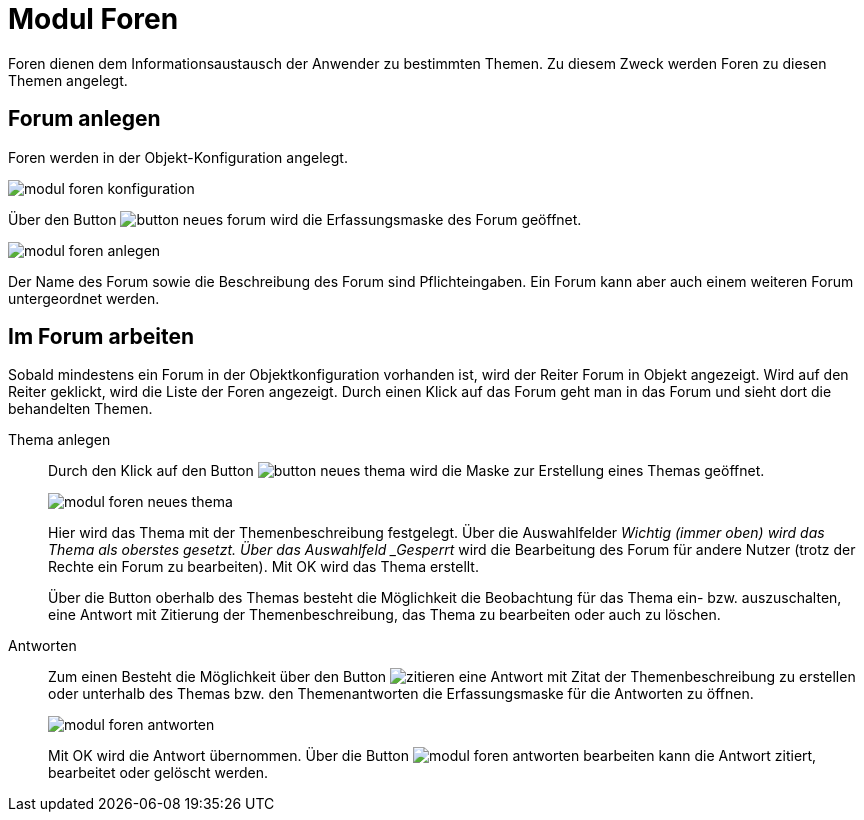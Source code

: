 = Modul Foren
:doctype: article
:icons: font
:imagesdir: ../images/
:web-xmera: https://xmera.de


Foren dienen dem Informationsaustausch der Anwender zu bestimmten Themen. Zu diesem Zweck werden Foren zu diesen Themen angelegt.

== Forum anlegen

Foren werden in der Objekt-Konfiguration angelegt. 

image:anwender/modul_foren_konfiguration.png[]

Über den Button image:anwender/button_neues_forum.png[] wird die Erfassungsmaske des Forum geöffnet.

image:anwender/modul_foren_anlegen.png[]

Der Name des Forum sowie die Beschreibung des Forum sind Pflichteingaben. Ein Forum kann aber auch einem weiteren Forum untergeordnet werden.

== Im Forum arbeiten

Sobald mindestens ein Forum in der Objektkonfiguration vorhanden ist, wird der Reiter Forum in Objekt angezeigt. Wird auf den Reiter geklickt, wird die Liste der Foren angezeigt. Durch einen Klick auf das Forum geht man in das Forum und sieht dort die behandelten Themen.

Thema anlegen::

Durch den Klick auf den Button image:anwender/button_neues_thema.png[] wird die Maske zur Erstellung eines Themas geöffnet. +
+
image:anwender/modul_foren_neues_thema.png[]
+
Hier wird das Thema mit der Themenbeschreibung festgelegt. Über die Auswahlfelder _Wichtig (immer oben) wird das Thema als oberstes gesetzt. Über das Auswahlfeld _Gesperrt_ wird die Bearbeitung des Forum für andere Nutzer (trotz der Rechte ein Forum zu bearbeiten). Mit OK wird das Thema erstellt. +
+
Über die Button oberhalb des Themas besteht die Möglichkeit die Beobachtung für das Thema ein- bzw. auszuschalten, eine Antwort mit Zitierung der Themenbeschreibung, das Thema zu bearbeiten oder auch zu löschen.

Antworten::

Zum einen Besteht die Möglichkeit über den Button image:anwender/button_zitieren.png[zitieren] eine Antwort mit Zitat der Themenbeschreibung zu erstellen oder unterhalb des Themas bzw. den Themenantworten die Erfassungsmaske für die Antworten zu öffnen. +
+
image:anwender/modul_foren_antworten.png[]
+
Mit OK wird die Antwort übernommen. Über die Button image:anwender/modul_foren_antworten_bearbeiten.png[] kann die Antwort zitiert, bearbeitet oder gelöscht werden.